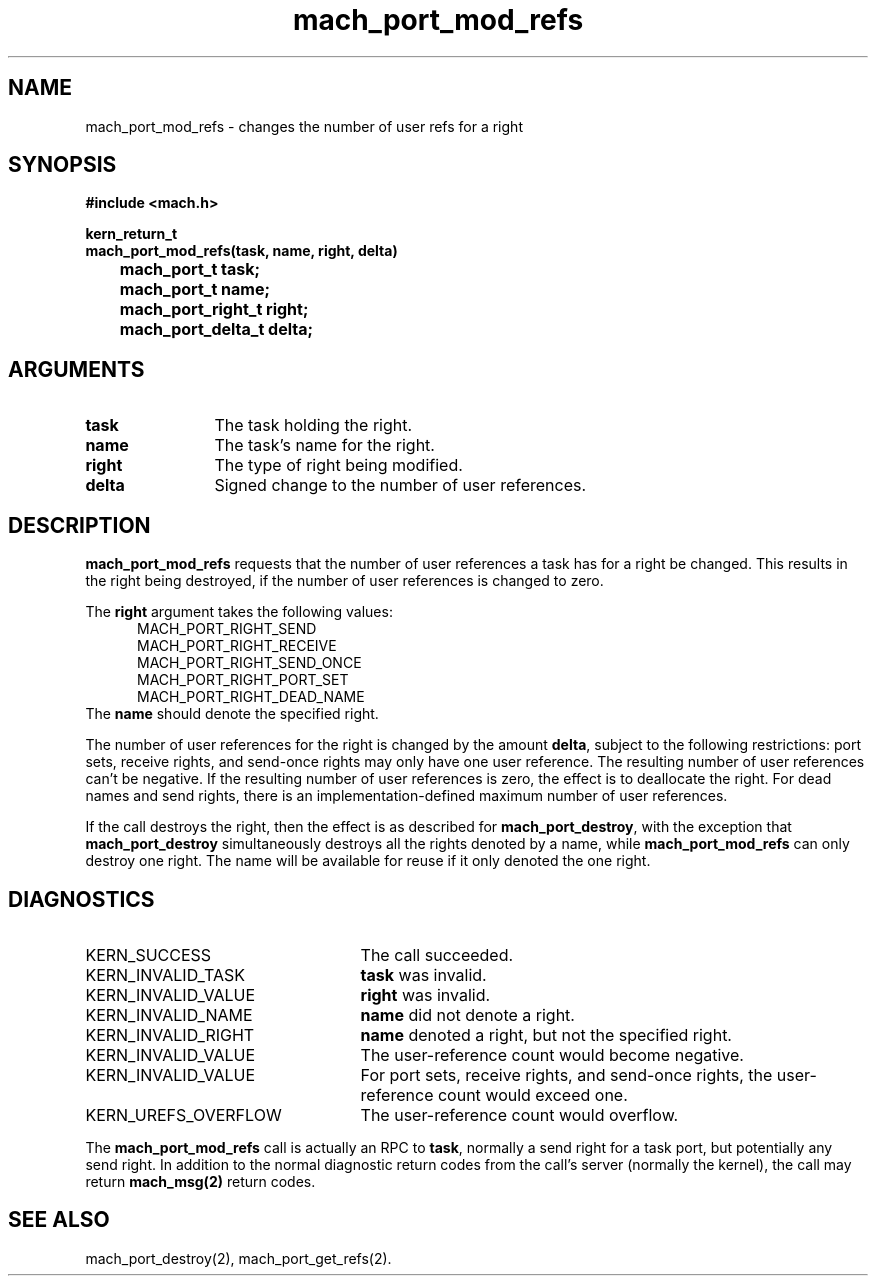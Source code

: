.\" 
.\" Mach Operating System
.\" Copyright (c) 1991,1990 Carnegie Mellon University
.\" All Rights Reserved.
.\" 
.\" Permission to use, copy, modify and distribute this software and its
.\" documentation is hereby granted, provided that both the copyright
.\" notice and this permission notice appear in all copies of the
.\" software, derivative works or modified versions, and any portions
.\" thereof, and that both notices appear in supporting documentation.
.\" 
.\" CARNEGIE MELLON ALLOWS FREE USE OF THIS SOFTWARE IN ITS "AS IS"
.\" CONDITION.  CARNEGIE MELLON DISCLAIMS ANY LIABILITY OF ANY KIND FOR
.\" ANY DAMAGES WHATSOEVER RESULTING FROM THE USE OF THIS SOFTWARE.
.\" 
.\" Carnegie Mellon requests users of this software to return to
.\" 
.\"  Software Distribution Coordinator  or  Software.Distribution@CS.CMU.EDU
.\"  School of Computer Science
.\"  Carnegie Mellon University
.\"  Pittsburgh PA 15213-3890
.\" 
.\" any improvements or extensions that they make and grant Carnegie Mellon
.\" the rights to redistribute these changes.
.\" 
.\" 
.\" HISTORY
.\" $Log:	mach_port_mod_refs.man,v $
.\" Revision 2.6  93/05/10  19:31:28  rvb
.\" 	updated
.\" 	[93/04/21  16:03:42  lli]
.\" 
.\" Revision 2.5  91/12/11  08:43:05  jsb
.\" 	Changed <mach/mach.h> to <mach.h>.
.\" 	[91/11/25  10:55:40  rpd]
.\" 
.\" Revision 2.4  91/05/14  17:06:54  mrt
.\" 	Correcting copyright
.\" 
.\" Revision 2.3  91/02/14  14:11:35  mrt
.\" 	Changed to new Mach copyright
.\" 	[91/02/12  18:11:47  mrt]
.\" 
.\" Revision 2.2  90/08/07  18:37:17  rpd
.\" 	Created.
.\" 
.TH mach_port_mod_refs 2 9/19/86
.CM 4
.SH NAME
.nf
mach_port_mod_refs \-  changes the number of user refs for a right
.SH SYNOPSIS
.nf
.ft B
#include <mach.h>

kern_return_t
mach_port_mod_refs(task, name, right, delta)
	mach_port_t task;
	mach_port_t name;
	mach_port_right_t right;
	mach_port_delta_t delta;
.fi
.ft P
.SH ARGUMENTS
.TP 12
.B
task
The task holding the right.
.TP 12
.B
name
The task's name for the right.
.TP 12
.B
right
The type of right being modified.
.TP 12
.B
delta
Signed change to the number of user references.
.SH DESCRIPTION
\fBmach_port_mod_refs\fR requests that the number of user references
a task has for a right be changed.  This results in the right
being destroyed, if the number of user references is changed to zero.

The \fBright\fR argument takes the following values:
.nf
.in +5n
MACH_PORT_RIGHT_SEND
MACH_PORT_RIGHT_RECEIVE
MACH_PORT_RIGHT_SEND_ONCE
MACH_PORT_RIGHT_PORT_SET
MACH_PORT_RIGHT_DEAD_NAME
.fi
.in -5n
The \fBname\fR should denote the specified right.

The number of user
references for the right is changed by the amount \fBdelta\fR,
subject to the following restrictions: port sets, receive rights,
and send-once rights may only have one user reference.  The resulting
number of user references can't be negative.  If the resulting number
of user references is zero, the effect is to deallocate the right.
For dead names and send rights, there is an implementation-defined
maximum number of user references.

If the call destroys the right, then the effect is as described for
\fBmach_port_destroy\fR, with the exception that \fBmach_port_destroy\fR
simultaneously destroys all the rights denoted by a name, while
\fBmach_port_mod_refs\fR can only destroy one right.  The name will
be available for reuse if it only denoted the one right.
.SH DIAGNOSTICS
.TP 25
KERN_SUCCESS
The call succeeded.
.TP 25
KERN_INVALID_TASK
\fBtask\fR was invalid.
.TP 25
KERN_INVALID_VALUE
\fBright\fR was invalid.
.TP 25
KERN_INVALID_NAME
\fBname\fR did not denote a right.
.TP 25
KERN_INVALID_RIGHT
\fBname\fR denoted a right, but not the specified right.
.TP 25
KERN_INVALID_VALUE
The user-reference count would become negative.
.TP 25
KERN_INVALID_VALUE
For port sets, receive rights, and send-once rights,
the user-reference count would exceed one.
.TP 25
KERN_UREFS_OVERFLOW
The user-reference count would overflow.
.PP
The \fBmach_port_mod_refs\fR call is actually an RPC to \fBtask\fR,
normally a send right for a task port, but potentially any send right.
In addition to the normal diagnostic
return codes from the call's server (normally the kernel),
the call may return \fBmach_msg(2)\fR return codes.
.SH SEE ALSO
mach_port_destroy(2), mach_port_get_refs(2).

